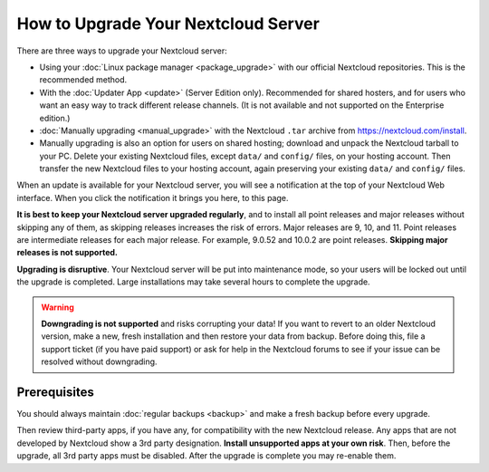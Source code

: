 ====================================
How to Upgrade Your Nextcloud Server
====================================

There are three ways to upgrade your Nextcloud server:

* Using your :doc:`Linux package manager <package_upgrade>` with our official
  Nextcloud repositories. This is the recommended method.
* With the :doc:`Updater App <update>` (Server Edition only). Recommended for
  shared hosters, and for users who want an easy way to track different
  release channels. (It is not available and not supported on the Enterprise
  edition.)
* :doc:`Manually upgrading <manual_upgrade>` with the Nextcloud ``.tar`` archive
  from https://nextcloud.com/install.
* Manually upgrading is also an option for users on shared hosting; download
  and unpack the Nextcloud tarball to your PC. Delete your existing Nextcloud
  files, except ``data/`` and ``config/`` files, on your hosting account. Then
  transfer the new Nextcloud files to your hosting account, again
  preserving your existing ``data/`` and ``config/`` files.

When an update is available for your Nextcloud server, you will see a
notification at the top of your Nextcloud Web interface. When you click the
notification it brings you here, to this page.

**It is best to keep your Nextcloud server upgraded regularly**, and to install
all point releases and major releases without skipping any of them, as skipping
releases increases the risk of errors. Major releases are 9, 10, and
11. Point releases are intermediate releases for each major release. For
example, 9.0.52 and 10.0.2 are point releases. **Skipping major releases is not
supported.**

**Upgrading is disruptive**. Your Nextcloud server will be put into maintenance
mode, so your users will be locked out until the upgrade is completed. Large
installations may take several hours to complete the upgrade.

.. warning:: **Downgrading is not supported** and risks corrupting your data! If
   you want to revert to an older Nextcloud version, make a new, fresh
   installation and then restore your data from backup. Before doing this,
   file a support ticket (if you have paid support) or ask for help in the
   Nextcloud forums to see if your issue can be resolved without downgrading.

.. not sure about notifications
.. Update Notifier and Updater App Are Not the Same
.. ------------------------------------------------

.. Nextcloud has two update tools: the Nextcloud core update notifier, and the
.. Updater app. Figure 1 shows what you see when the Updater app is enabled:
.. both
.. the core notifier and the Updater app control panel are visible on your
.. admin
.. page.

.. .. figure:: images/2-updates.png
..   :alt: Both update mechanisms displayed on Admin page.

..   *Figure 1: The top yellow banner is the update notifier, and the Updates
..   section is the Updater app.*

.. The core update notifier has only one function, and that is to display a
.. notification when a new Nextcloud release is available. Then you decide which
.. upgrade method to use. When you maintain your Nextcloud server via your Linux
.. package manager you should ensure that the Updater app is disabled.

Prerequisites
-------------

You should always maintain :doc:`regular backups <backup>` and make a fresh
backup before every upgrade.

Then review third-party apps, if you have any, for compatibility with the new
Nextcloud release. Any apps that are not developed by Nextcloud show a 3rd party
designation. **Install unsupported apps at your own risk**. Then, before the
upgrade, all 3rd party apps must be disabled. After the upgrade is complete you
may re-enable them.
